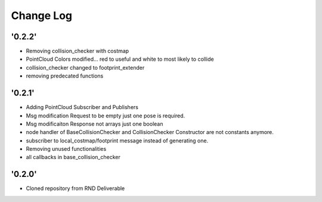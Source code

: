 ==========
Change Log
==========

'0.2.2'
-------------------------

* Removing collision_checker with costmap
* PointCloud Colors modified... red to useful and white to most likely to collide
* collision_checker changed to footprint_extender
* removing predecated functions

'0.2.1'
-------------------------

* Adding PointCloud Subscriber and Publishers
* Msg modification Request to be empty just one pose is required.
* Msg modificaiton Response not arrays just one boolean
* node handler of BaseCollisionChecker and CollisionChecker Constructor are not constants anymore.
* subscriber to local_costmap/footprint message instead of generating one.
* Removing unused functionalities
* all callbacks in base_collision_checker


'0.2.0'
-------------------------

* Cloned repository from RND Deliverable
